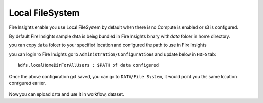 Local FileSystem
=====

Fire Insights enable you use Local FileSystem by default when there is no Compute is enabled or s3 is configured.

By default Fire Insights sample data is being bundled in Fire Insights binary with `data` folder in home directory.

you can copy ``data`` folder to your specified location and configured the path to use in Fire Insights.

you can login to Fire Insights go to ``Administration/Configurations`` and update below in ``HDFS`` tab:

::

    hdfs.localHomeDirForAllUsers : $PATH of data configured

.. figure:: ../../_assets/user-guide/access-filesystem/hdfs_config.PNG
   :alt: userguide
   :width: 60% 
   
Once the above configuration got saved, you can go to ``DATA/File System``, it would point you the same location configured earlier.

.. figure:: ../../_assets/user-guide/access-filesystem/hdfs_local.PNG
   :alt: userguide
   :width: 60% 

Now you can upload data and use it in workflow, dataset.
